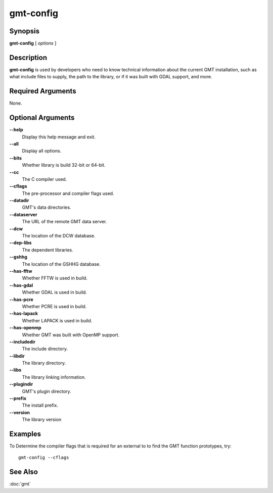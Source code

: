 .. index:: ! gmt-config

**********
gmt-config
**********

.. only:: not man

    Get information about the gmt installation

Synopsis
--------

**gmt-config** [ *options* ]

Description
-----------

**gmt-config** is used by developers who need to know technical information
about the current GMT installation, such as what include files to supply,
the path to the library, or if it was built with GDAL support, and more.

Required Arguments
------------------

None.

Optional Arguments
------------------

**--help**
    Display this help message and exit.

**--all**
    Display all options.

**--bits**
    Whether library is build 32-bit or 64-bit.

**--cc**
    The C compiler used.

**--cflags**
    The pre-processor and compiler flags used.

**--datadir**
    GMT's data directories.

**--dataserver**
    The URL of the remote GMT data server.

**--dcw**
    The location of the DCW database.

**--dep-libs**
    The dependent libraries.

**--gshhg**
    The location of the GSHHG database.

**--has-fftw**
    Whether FFTW is used in build.

**--has-gdal**
    Whether GDAL is used in build.

**--has-pcre**
    Whether PCRE is used in build.

**--has-lapack**
    Whether LAPACK is used in build.

**--has-openmp**
    Whether GMT was built with OpenMP support.

**--includedir**
    The include directory.

**--libdir**
    The library directory.

**--libs**
    The library linking information.

**--plugindir**
    GMT's plugin directory.

**--prefix**
    The install prefix.

**--version**
    The library version

Examples
--------

To Determine the compiler flags that is required for an external to to find the GMT function prototypes, try::

    gmt-config --cflags

See Also
--------

:doc:`gmt`
